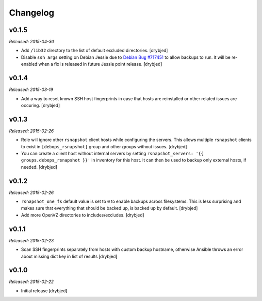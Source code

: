 Changelog
=========

v0.1.5
------

*Released: 2015-04-30*

- Add ``/lib32`` directory to the list of default excluded directories.
  [drybjed]

- Disable ``ssh_args`` setting on Debian Jessie due to `Debian Bug #717451`_ to
  allow backups to run. It will be re-enabled when a fix is released in future
  Jessie point release. [drybjed]

.. _Debian Bug #717451: https://bugs.debian.org/cgi-bin/bugreport.cgi?bug=717451

v0.1.4
------

*Released: 2015-03-19*

- Add a way to reset known SSH host fingerprints in case that hosts are
  reinstalled or other related issues are occuring. [drybjed]

v0.1.3
------

*Released: 2015-02-26*

- Role will ignore other ``rsnapshot`` client hosts while configuring the
  servers. This allows multiple ``rsnapshot`` clients to exist in
  ``[debops_rsnapshot]`` group and other groups without issues. [drybjed]

- You can create a client host without internal servers by setting
  ``rsnapshot_servers: '{{ groups.debops_rsnapshot }}'`` in inventory for this
  host. It can then be used to backup only external hosts, if needed. [drybjed]

v0.1.2
------

*Released: 2015-02-26*

- ``rsnapshot_one_fs`` default value is set to ``0`` to enable backups across
  filesystems. This is less surprising and makes sure that everything that
  should be backed up, is backed up by default. [drybjed]

- Add more OpenVZ directories to includes/excludes. [drybjed]

v0.1.1
------

*Released: 2015-02-23*

- Scan SSH fingerprints separately from hosts with custom backup hostname,
  otherwise Ansible throws an error about missing dict key in list of results
  [drybjed]

v0.1.0
------

*Released: 2015-02-22*

- Initial release [drybjed]


